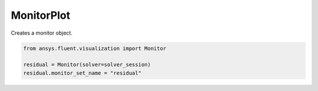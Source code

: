 .. _ref_monitorplot:

MonitorPlot
===========

.. autopostdoc:: ansys.fluent.visualization.plotter.plotter_objects.Monitor

Creates a monitor object.

.. code-block:: python

    from ansys.fluent.visualization import Monitor

    residual = Monitor(solver=solver_session)
    residual.monitor_set_name = "residual"
